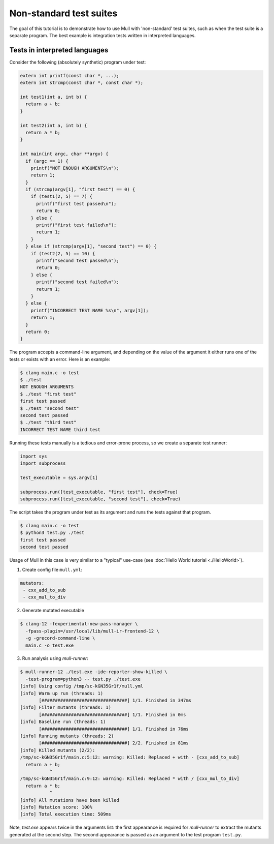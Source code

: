 Non-standard test suites
========================

The goal of this tutorial is to demonstrate how to use Mull with 'non-standard'
test suites, such as when the test suite is a separate program. The best example
is integration tests written in interpreted languages.

Tests in interpreted languages
------------------------------

Consider the following (absolutely synthetic) program under test:

.. code-block:: c

    extern int printf(const char *, ...);
    extern int strcmp(const char *, const char *);

    int test1(int a, int b) {
      return a + b;
    }

    int test2(int a, int b) {
      return a * b;
    }

    int main(int argc, char **argv) {
      if (argc == 1) {
        printf("NOT ENOUGH ARGUMENTS\n");
        return 1;
      }
      if (strcmp(argv[1], "first test") == 0) {
        if (test1(2, 5) == 7) {
          printf("first test passed\n");
          return 0;
        } else {
          printf("first test failed\n");
          return 1;
        }
      } else if (strcmp(argv[1], "second test") == 0) {
        if (test2(2, 5) == 10) {
          printf("second test passed\n");
          return 0;
        } else {
          printf("second test failed\n");
          return 1;
        }
      } else {
        printf("INCORRECT TEST NAME %s\n", argv[1]);
        return 1;
      }
      return 0;
    }

The program accepts a command-line argument, and depending on the value of the
argument it either runs one of the tests or exists with an error.
Here is an example:

.. code-block:: shell

    $ clang main.c -o test
    $ ./test
    NOT ENOUGH ARGUMENTS
    $ ./test "first test"
    first test passed
    $ ./test "second test"
    second test passed
    $ ./test "third test"
    INCORRECT TEST NAME third test

Running these tests manually is a tedious and error-prone process, so we create
a separate test runner:

.. code-block:: python

    import sys
    import subprocess

    test_executable = sys.argv[1]

    subprocess.run([test_executable, "first test"], check=True)
    subprocess.run([test_executable, "second test"], check=True)

The script takes the program under test as its argument and runs the tests against
that program.

.. code-block:: shell

    $ clang main.c -o test
    $ python3 test.py ./test
    first test passed
    second test passed

Usage of Mull in this case is very similar to a "typical" use-case (see :doc:`Hello World tutorial <./HelloWorld>`).

1. Create config file ``mull.yml``:

.. code-block:: yaml

    mutators:
     - cxx_add_to_sub
     - cxx_mul_to_div

2. Generate mutated executable

.. code-block:: text

    $ clang-12 -fexperimental-new-pass-manager \
      -fpass-plugin=/usr/local/lib/mull-ir-frontend-12 \
      -g -grecord-command-line \
      main.c -o test.exe

3. Run analysis using `mull-runner`:

.. code-block:: shell

    $ mull-runner-12 ./test.exe -ide-reporter-show-killed \
      -test-program=python3 -- test.py ./test.exe
    [info] Using config /tmp/sc-kGN35Gr1f/mull.yml
    [info] Warm up run (threads: 1)
           [################################] 1/1. Finished in 347ms
    [info] Filter mutants (threads: 1)
           [################################] 1/1. Finished in 0ms
    [info] Baseline run (threads: 1)
           [################################] 1/1. Finished in 76ms
    [info] Running mutants (threads: 2)
           [################################] 2/2. Finished in 81ms
    [info] Killed mutants (2/2):
    /tmp/sc-kGN35Gr1f/main.c:5:12: warning: Killed: Replaced + with - [cxx_add_to_sub]
      return a + b;
               ^
    /tmp/sc-kGN35Gr1f/main.c:9:12: warning: Killed: Replaced * with / [cxx_mul_to_div]
      return a * b;
               ^
    [info] All mutations have been killed
    [info] Mutation score: 100%
    [info] Total execution time: 509ms

Note, `test.exe` appears twice in the arguments list: the first appearance
is required for `mull-runner` to extract the mutants generated at the second step.
The second appearance is passed as an argument to the test program ``test.py``.
